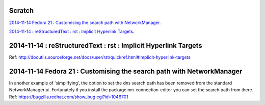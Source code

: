 Scratch
=======
`2014-11-14 Fedora 21 : Customising the search path with NetworkManager`_.

`2014-11-14 : reStructuredText : rst : Implicit Hyperlink Targets`_.

2014-11-14 : reStructuredText : rst : Implicit Hyperlink Targets
================================================================
Ref: http://docutils.sourceforge.net/docs/user/rst/quickref.html#implicit-hyperlink-targets


2014-11-14 Fedora 21 : Customising the search path with NetworkManager
======================================================================
In another example of 'simplifying', the option to set the dns search path
has been removed from the standard NetworkManager ui. Fortunately if you
install the package nm-connection-editor you can set the search path from
there. Ref: https://bugzilla.redhat.com/show_bug.cgi?id=1046701

